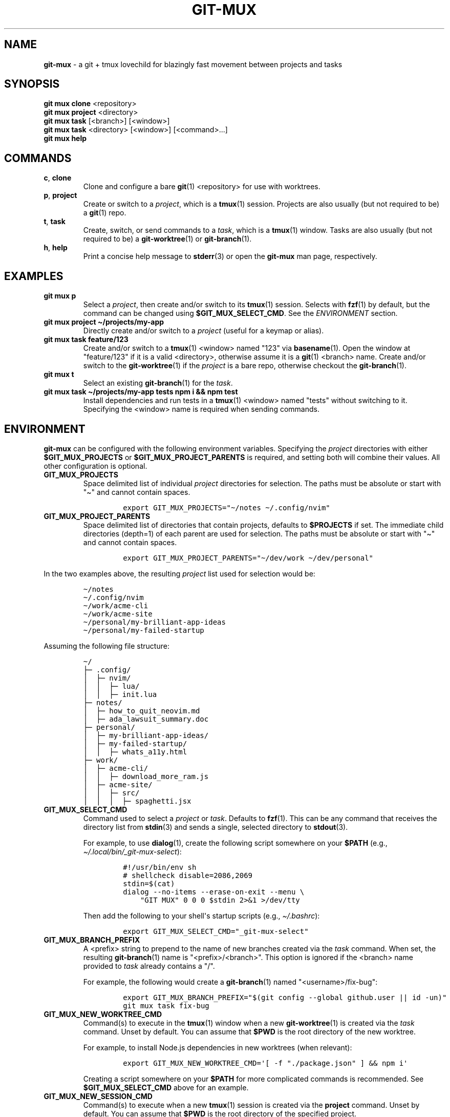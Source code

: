 .\" Automatically generated by Pandoc 2.9.2.1
.\"
.TH "GIT-MUX" "1" "2023-11-27" "git mux 0.1.0" "User Manual" \" x-release-please-version
.hy
.SH NAME
.PP
\f[B]git-mux\f[R] - a git + tmux lovechild for blazingly fast movement
between projects and tasks
.SH SYNOPSIS
.PP
\f[B]git mux clone\f[R] <repository>
.PD 0
.P
.PD
\f[B]git mux project\f[R] <directory>
.PD 0
.P
.PD
\f[B]git mux task\f[R] [<branch>] [<window>]
.PD 0
.P
.PD
\f[B]git mux task\f[R] <directory> [<window>] [<command>...]
.PD 0
.P
.PD
\f[B]git mux help\f[R]
.SH COMMANDS
.TP
\f[B]c\f[R], \f[B]clone\f[R]
Clone and configure a bare \f[B]git\f[R](1) <repository> for use with
worktrees.
.TP
\f[B]p\f[R], \f[B]project\f[R]
Create or switch to a \f[I]project\f[R], which is a \f[B]tmux\f[R](1)
session.
Projects are also usually (but not required to be) a \f[B]git\f[R](1)
repo.
.TP
\f[B]t\f[R], \f[B]task\f[R]
Create, switch, or send commands to a \f[I]task\f[R], which is a
\f[B]tmux\f[R](1) window.
Tasks are also usually (but not required to be) a
\f[B]git-worktree\f[R](1) or \f[B]git-branch\f[R](1).
.TP
\f[B]h\f[R], \f[B]help\f[R]
Print a concise help message to \f[B]stderr\f[R](3) or open the
\f[B]git-mux\f[R] man page, respectively.
.SH EXAMPLES
.TP
\f[B]git mux p\f[R]
Select a \f[I]project\f[R], then create and/or switch to its
\f[B]tmux\f[R](1) session.
Selects with \f[B]fzf\f[R](1) by default, but the command can be changed
using \f[B]$GIT_MUX_SELECT_CMD\f[R].
See the \f[I]ENVIRONMENT\f[R] section.
.TP
\f[B]git mux project \[ti]/projects/my-app\f[R]
Directly create and/or switch to a \f[I]project\f[R] (useful for a
keymap or alias).
.TP
\f[B]git mux task feature/123\f[R]
Create and/or switch to a \f[B]tmux\f[R](1) <window> named \[dq]123\[dq]
via \f[B]basename\f[R](1).
Open the window at \[dq]feature/123\[dq] if it is a valid <directory>,
otherwise assume it is a \f[B]git\f[R](1) <branch> name.
Create and/or switch to the \f[B]git-worktree\f[R](1) if the
\f[I]project\f[R] is a bare repo, otherwise checkout the
\f[B]git-branch\f[R](1).
.TP
\f[B]git mux t\f[R]
Select an existing \f[B]git-branch\f[R](1) for the \f[I]task\f[R].
.TP
\f[B]git mux task \[ti]/projects/my-app tests npm i && npm test\f[R]
Install dependencies and run tests in a \f[B]tmux\f[R](1) <window> named
\[dq]tests\[dq] without switching to it.
Specifying the <window> name is required when sending commands.
.SH ENVIRONMENT
.PP
\f[B]git-mux\f[R] can be configured with the following environment
variables.
Specifying the \f[I]project\f[R] directories with either
\f[B]$GIT_MUX_PROJECTS\f[R] or \f[B]$GIT_MUX_PROJECT_PARENTS\f[R] is
required, and setting both will combine their values.
All other configuration is optional.
.TP
\f[B]GIT_MUX_PROJECTS\f[R]
Space delimited list of individual \f[I]project\f[R] directories for
selection.
The paths must be absolute or start with \[dq]\[ti]\[dq] and cannot
contain spaces.
.RS
.IP
.nf
\f[C]
export GIT_MUX_PROJECTS=\[dq]\[ti]/notes \[ti]/.config/nvim\[dq]
\f[R]
.fi
.RE
.TP
\f[B]GIT_MUX_PROJECT_PARENTS\f[R]
Space delimited list of directories that contain projects, defaults to
\f[B]$PROJECTS\f[R] if set.
The immediate child directories (depth=1) of each parent are used for
selection.
The paths must be absolute or start with \[dq]\[ti]\[dq] and cannot
contain spaces.
.RS
.IP
.nf
\f[C]
export GIT_MUX_PROJECT_PARENTS=\[dq]\[ti]/dev/work \[ti]/dev/personal\[dq]
\f[R]
.fi
.RE
.PP
In the two examples above, the resulting \f[I]project\f[R] list used for
selection would be:
.IP
.nf
\f[C]
\[ti]/notes
\[ti]/.config/nvim
\[ti]/work/acme-cli
\[ti]/work/acme-site
\[ti]/personal/my-brilliant-app-ideas
\[ti]/personal/my-failed-startup
\f[R]
.fi
.PP
Assuming the following file structure:
.IP
.nf
\f[C]
\[ti]/
\[u251C]\[u2500] .config/
\[br]  \[u251C]\[u2500] nvim/
\[br]  \[br]  \[u251C]\[u2500] lua/
\[br]  \[br]  \[u251C]\[u2500] init.lua
\[u251C]\[u2500] notes/
\[br]  \[u251C]\[u2500] how_to_quit_neovim.md
\[br]  \[u251C]\[u2500] ada_lawsuit_summary.doc
\[u251C]\[u2500] personal/
\[br]  \[u251C]\[u2500] my-brilliant-app-ideas/
\[br]  \[u251C]\[u2500] my-failed-startup/
\[br]  \[br]  \[u251C]\[u2500] whats_a11y.html
\[u251C]\[u2500] work/
\[br]  \[u251C]\[u2500] acme-cli/
\[br]  \[br]  \[u251C]\[u2500] download_more_ram.js
\[br]  \[u251C]\[u2500] acme-site/
\[br]  \[br]  \[u251C]\[u2500] src/
\[br]  \[br]  \[br]  \[u251C]\[u2500] spaghetti.jsx
\f[R]
.fi
.TP
\f[B]GIT_MUX_SELECT_CMD\f[R]
Command used to select a \f[I]project\f[R] or \f[I]task\f[R].
Defaults to \f[B]fzf\f[R](1).
This can be any command that receives the directory list from
\f[B]stdin\f[R](3) and sends a single, selected directory to
\f[B]stdout\f[R](3).
.RS
.PP
For example, to use \f[B]dialog\f[R](1), create the following script
somewhere on your \f[B]$PATH\f[R] (e.g.,
\f[I]\[ti]/.local/bin/_git-mux-select\f[R]):
.IP
.nf
\f[C]
#!/usr/bin/env sh
# shellcheck disable=2086,2069
stdin=$(cat)
dialog --no-items --erase-on-exit --menu \[rs]
    \[dq]GIT MUX\[dq] 0 0 0 $stdin 2>&1 >/dev/tty
\f[R]
.fi
.PP
Then add the following to your shell\[aq]s startup scripts (e.g.,
\f[I]\[ti]/.bashrc\f[R]):
.IP
.nf
\f[C]
export GIT_MUX_SELECT_CMD=\[dq]_git-mux-select\[dq]
\f[R]
.fi
.RE
.TP
\f[B]GIT_MUX_BRANCH_PREFIX\f[R]
A <prefix> string to prepend to the name of new branches created via the
\f[I]task\f[R] command.
When set, the resulting \f[B]git-branch\f[R](1) name is
\[dq]<prefix>/<branch>\[dq].
This option is ignored if the <branch> name provided to \f[I]task\f[R]
already contains a \[dq]/\[dq].
.RS
.PP
For example, the following would create a \f[B]git-branch\f[R](1) named
\[dq]<username>/fix-bug\[dq]:
.IP
.nf
\f[C]
export GIT_MUX_BRANCH_PREFIX=\[dq]$(git config --global github.user || id -un)\[dq]
git mux task fix-bug
\f[R]
.fi
.RE
.TP
\f[B]GIT_MUX_NEW_WORKTREE_CMD\f[R]
Command(s) to execute in the \f[B]tmux\f[R](1) window when a new
\f[B]git-worktree\f[R](1) is created via the \f[I]task\f[R] command.
Unset by default.
You can assume that \f[B]$PWD\f[R] is the root directory of the new
worktree.
.RS
.PP
For example, to install Node.js dependencies in new worktrees (when
relevant):
.IP
.nf
\f[C]
export GIT_MUX_NEW_WORKTREE_CMD=\[aq][ -f \[dq]./package.json\[dq] ] && npm i\[aq]
\f[R]
.fi
.PP
Creating a script somewhere on your \f[B]$PATH\f[R] for more complicated
commands is recommended.
See \f[B]$GIT_MUX_SELECT_CMD\f[R] above for an example.
.RE
.TP
\f[B]GIT_MUX_NEW_SESSION_CMD\f[R]
Command(s) to execute when a new \f[B]tmux\f[R](1) session is created
via the \f[B]project\f[R] command.
Unset by default.
You can assume that \f[B]$PWD\f[R] is the root directory of the
specified project.
.RS
.PP
For example, to rename the \f[B]tmux\f[R](1) window to
\[dq]scratch\[dq]:
.IP
.nf
\f[C]
export GIT_MUX_NEW_SESSION_CMD=\[aq]tmux rename-window scratch\[aq]
\f[R]
.fi
.PP
Creating a script somewhere on your \f[B]$PATH\f[R] for more complicated
commands is recommended.
See \f[B]$GIT_MUX_SELECT_CMD\f[R] above for an example.
.RE
.TP
\f[B]GIT_MUX_LOGS\f[R]
A path to the log file.
Logs are disabled if set to \[dq]0\[dq] or unset, which is the default.
.RS
.PP
If set to \[dq]1\[dq], the logs are saved to
\f[I]${XDG_STATE_HOME:-$HOME/.local/state}/git-mux/logs\f[R].
All values besides \[dq]1\[dq] and \[dq]0\[dq] are treated as a path.
.RE
.TP
\f[B]GIT_MUX_LOG_LEVEL\f[R]
The minimum level of log entries to save, defaults to all levels if
logging is enabled via \f[B]$GIT_MUX_LOGS\f[R].
The log levels are:
.RS
.PP
\f[I]DEBUG\f[R] < \f[I]INFO\f[R] < \f[I]WARN\f[R] < \f[I]ERROR\f[R]
.PP
For example, to save log entries with \f[I]ERROR\f[R] and \f[I]WARN\f[R]
levels:
.IP
.nf
\f[C]
export GIT_MUX_LOG_LEVEL=\[dq]WARN\[dq]
\f[R]
.fi
.RE
.SH BUGS
.PP
The following are known limitations of \f[B]git-mux\f[R]:
.IP \[bu] 2
Project paths cannot contain spaces.
.PP
Try these troubleshooting tips if you are experiencing issues:
.IP \[bu] 2
Run \f[B]git mux config\f[R] to print the current configuration values
and make sure they\[aq]re what you expect.
.IP \[bu] 2
Enable logs using the \f[B]$GIT_MUX_LOGS\f[R] configuration option and
rerun the command that caused issues.
See the \f[I]ENVIRONMENT\f[R] section for more info.
.PP
If none of the troubleshooting steps helped resolve the issue, please
submit an issue on GitHub:
.PD 0
.P
.PD
\f[I]https://github.com/benelan/git-mux/issues\f[R]
.SH COMPATIBILITY
.PP
The following external tools are used by \f[B]git-mux\f[R]:
.IP \[bu] 2
\f[B]tmux\f[R](1) - Required.
.IP \[bu] 2
\f[B]git\f[R](1) - Required by the \f[I]task\f[R] command if the next
argument is not a valid directory.
Also required to execute the script as \f[B]git mux\f[R] versus
\f[B]git-mux\f[R].
.IP \[bu] 2
\f[B]fzf\f[R](1) - Required by default, but can be changed using the
\f[B]$GIT_MUX_SELECT_CMD\f[R] configuration option.
See the \f[I]ENVIRONMENT\f[R] section.
.PP
\f[B]git-mux\f[R] should be POSIX compliant (other than the non-standard
utilities listed above), meaning it will likely work on your system.
Unless you\[aq]re using Windows without WSL, in which case I don\[aq]t
know how you ended up reading this documentation in the first place.
.PP
Please log an issue if you experience any compatibility issues on a Unix
machine.
.SH SEE ALSO
.PP
\f[B]git-repository-layout\f[R](7), \f[B]git-worktree\f[R](1),
\f[B]tmux\f[R](1), \f[B]fzf\f[R](1)
.SH AUTHORS
Ben Elan <no-reply@benelan.dev>.
